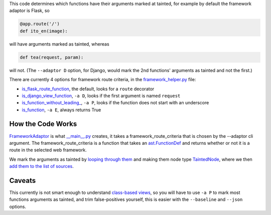 This code determines which functions have their arguments marked at tainted, for example by default the framework adaptor is Flask, so

.. code-block:: python

    @app.route('/')
    def ito_en(image):

will have arguments marked as tainted, whereas 

.. code-block:: python

    def tea(request, param):

will not. (The ``--adaptor D`` option, for Django, would mark the 2nd functions' arguments as tainted and not the first.)

There are currently 4 options for framework route criteria, in the `framework_helper.py`_ file:

- `is_flask_route_function`_, the default, looks for a ``route`` decorator
- `is_django_view_function`_, ``-a D``, looks if the first argument is named ``request``
- `is_function_without_leading_`_, ``-a P``, looks if the function does not start with an underscore
- `is_function`_, ``-a E``, always returns True


.. _framework_helper.py: https://github.com/python-security/pyt/blob/re_organize_code/pyt/web_frameworks/framework_helper.py

.. _is\_django\_view\_function: https://github.com/python-security/pyt/blob/re_organize_code/pyt/web_frameworks/framework_helper.py#L7
.. _is\_flask\_route\_function: https://github.com/python-security/pyt/blob/re_organize_code/pyt/web_frameworks/framework_helper.py#L14
.. _is\_function\_without\_leading\_: https://github.com/python-security/pyt/blob/re_organize_code/pyt/web_frameworks/framework_helper.py#L28
.. _is\_function: https://github.com/python-security/pyt/blob/re_organize_code/pyt/web_frameworks/framework_helper.py#L23


How the Code Works
==================

`FrameworkAdaptor`_ is what `__main__.py`_ creates, it takes a framework_route_criteria that is chosen by the --adaptor cli argument. The framework_route_criteria is a function that takes an `ast.FunctionDef`_ and returns whether or not it is a route in the selected web framework.

We mark the arguments as tainted by `looping through them`_ and making them node type `TaintedNode`_, where we then `add them to the list of sources`_.


.. _FrameworkAdaptor: https://github.com/python-security/pyt/blob/re_organize_code/pyt/web_frameworks/framework_adaptor.py#L14
.. _\_\_main\_\_.py: https://github.com/python-security/pyt/blob/re_organize_code/pyt/__main__.py#L71-L85
.. _ast.FunctionDef: http://greentreesnakes.readthedocs.io/en/latest/nodes.html#FunctionDef

.. _looping through them: https://github.com/python-security/pyt/blob/re_organize_code/pyt/web_frameworks/framework_adaptor.py#L54
.. _TaintedNode: https://github.com/python-security/pyt/blob/re_organize_code/pyt/core/node_types.py#L178
.. _add them to the list of sources: https://github.com/python-security/pyt/blob/re_organize_code/pyt/vulnerabilities/vulnerabilities.py#L51

Caveats
=======

This currently is not smart enough to understand `class-based views`_, so you will have to use ``-a P`` to mark most functions arguments as tainted, and trim false-positives yourself, this is easier with the ``--baseline`` and ``--json`` options.

.. _class-based views: http://flask.pocoo.org/docs/1.0/views/
